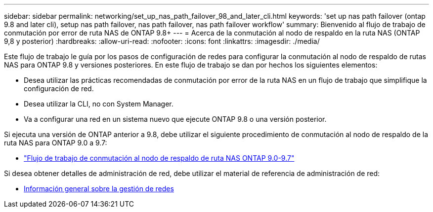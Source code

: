 ---
sidebar: sidebar 
permalink: networking/set_up_nas_path_failover_98_and_later_cli.html 
keywords: 'set up nas path failover (ontap 9.8 and later cli), setup nas path failover, nas path failover, nas path failover workflow' 
summary: Bienvenido al flujo de trabajo de conmutación por error de ruta NAS de ONTAP 9.8+ 
---
= Acerca de la conmutación al nodo de respaldo en la ruta NAS (ONTAP 9,8 y posterior)
:hardbreaks:
:allow-uri-read: 
:nofooter: 
:icons: font
:linkattrs: 
:imagesdir: ./media/


[role="lead"]
Este flujo de trabajo le guía por los pasos de configuración de redes para configurar la conmutación al nodo de respaldo de rutas NAS para ONTAP 9.8 y versiones posteriores. En este flujo de trabajo se dan por hechos los siguientes elementos:

* Desea utilizar las prácticas recomendadas de conmutación por error de la ruta NAS en un flujo de trabajo que simplifique la configuración de red.
* Desea utilizar la CLI, no con System Manager.
* Va a configurar una red en un sistema nuevo que ejecute ONTAP 9.8 o una versión posterior.


Si ejecuta una versión de ONTAP anterior a 9.8, debe utilizar el siguiente procedimiento de conmutación al nodo de respaldo de la ruta NAS para ONTAP 9.0 a 9.7:

* link:set_up_nas_path_failover_9_to_97_cli.html["Flujo de trabajo de conmutación al nodo de respaldo de ruta NAS ONTAP 9.0-9.7"]


Si desea obtener detalles de administración de red, debe utilizar el material de referencia de administración de red:

* xref:networking_reference.adoc[Información general sobre la gestión de redes]

